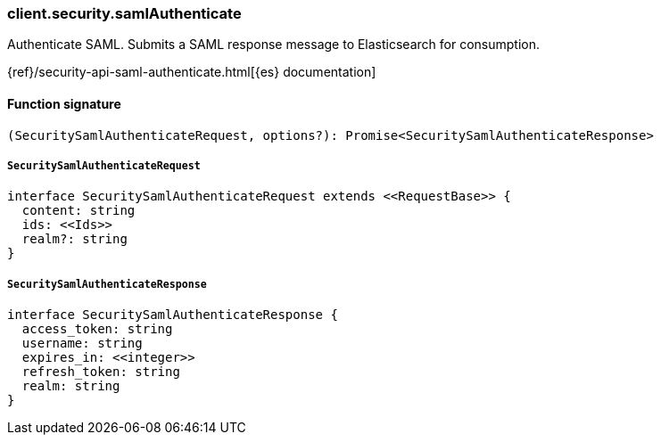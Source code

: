 [[reference-security-saml_authenticate]]

////////
===========================================================================================================================
||                                                                                                                       ||
||                                                                                                                       ||
||                                                                                                                       ||
||        ██████╗ ███████╗ █████╗ ██████╗ ███╗   ███╗███████╗                                                            ||
||        ██╔══██╗██╔════╝██╔══██╗██╔══██╗████╗ ████║██╔════╝                                                            ||
||        ██████╔╝█████╗  ███████║██║  ██║██╔████╔██║█████╗                                                              ||
||        ██╔══██╗██╔══╝  ██╔══██║██║  ██║██║╚██╔╝██║██╔══╝                                                              ||
||        ██║  ██║███████╗██║  ██║██████╔╝██║ ╚═╝ ██║███████╗                                                            ||
||        ╚═╝  ╚═╝╚══════╝╚═╝  ╚═╝╚═════╝ ╚═╝     ╚═╝╚══════╝                                                            ||
||                                                                                                                       ||
||                                                                                                                       ||
||    This file is autogenerated, DO NOT send pull requests that changes this file directly.                             ||
||    You should update the script that does the generation, which can be found in:                                      ||
||    https://github.com/elastic/elastic-client-generator-js                                                             ||
||                                                                                                                       ||
||    You can run the script with the following command:                                                                 ||
||       npm run elasticsearch -- --version <version>                                                                    ||
||                                                                                                                       ||
||                                                                                                                       ||
||                                                                                                                       ||
===========================================================================================================================
////////

[discrete]
=== client.security.samlAuthenticate

Authenticate SAML. Submits a SAML response message to Elasticsearch for consumption.

{ref}/security-api-saml-authenticate.html[{es} documentation]

[discrete]
==== Function signature

[source,ts]
----
(SecuritySamlAuthenticateRequest, options?): Promise<SecuritySamlAuthenticateResponse>
----

[discrete]
===== `SecuritySamlAuthenticateRequest`

[source,ts]
----
interface SecuritySamlAuthenticateRequest extends <<RequestBase>> {
  content: string
  ids: <<Ids>>
  realm?: string
}
----

[discrete]
===== `SecuritySamlAuthenticateResponse`

[source,ts]
----
interface SecuritySamlAuthenticateResponse {
  access_token: string
  username: string
  expires_in: <<integer>>
  refresh_token: string
  realm: string
}
----

